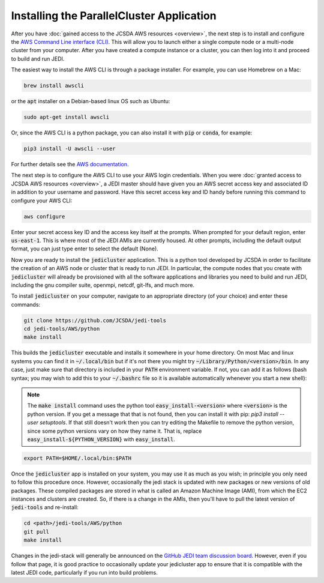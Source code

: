 Installing the ParallelCluster Application
==========================================

After you have :doc:`gained access to the JCSDA AWS resources <overview>`, the next step is to install and configure the `AWS Command Line interface (CLI) <https://docs.aws.amazon.com/cli/index.html>`_.  This will allow you to launch either a single compute node or a multi-node cluster from your computer.  After you have created a compute instance or a cluster, you can then log into it and proceed to build and run JEDI.

The easiest way to install the AWS CLI is through a package installer.  For example, you can use Homebrew on a Mac:

.. code:: bash

   brew install awscli

or the :code:`apt` installer on a Debian-based linux OS such as Ubuntu:

.. code:: bash

    sudo apt-get install awscli

Or, since the AWS CLI is a python package, you can also install it with :code:`pip` or :code:`conda`, for example:

.. code:: bash

    pip3 install -U awscli --user

For further details see the `AWS documentation <https://docs.aws.amazon.com/cli/latest/userguide/cli-chap-install.html>`_.

The next step is to configure the AWS CLI to use your AWS login credentials.  When you were :doc:`granted access to JCSDA AWS resources <overview>`, a JEDI master should have given you an AWS secret access key and associated ID in addition to your username and password.  Have this secret access key and ID handy before running this command to configure your AWS CLI:

.. code:: bash

    aws configure

Enter your secret access key ID and the access key itself at the prompts.  When prompted for your default region, enter :code:`us-east-1`.  This is where most of the JEDI AMIs are currently housed.  At other prompts, including the default output format, you can just type enter to select the default (None).

Now you are ready to install the :code:`jedicluster` application.  This is a python tool developed by JCSDA in order to facilitate the creation of an AWS node or cluster that is ready to run JEDI.  In particular, the compute nodes that you create with :code:`jedicluster` will already be provisioned with all the software applications and libraries you need to build and run JEDI, including the gnu compiler suite, openmpi, netcdf, git-lfs, and much more.

To install :code:`jedicluster` on your computer, navigate to an appropriate directory (of your choice) and enter these commands:

.. code:: bash

    git clone https://github.com/JCSDA/jedi-tools
    cd jedi-tools/AWS/python
    make install

This builds the :code:`jedicluster` executable and installs it somewhere in your home directory.  On most Mac and linux systems you can find it in :code:`~/.local/bin` but if it's not there you might try :code:`~/Library/Python/<version>/bin`.  In any case, just make sure that directory is included in your :code:`PATH` environment variable.  If not, you can add it as follows (bash syntax; you may wish to add this to your :code:`~/.bashrc` file so it is available automatically whenever you start a new shell):

.. note::

   The :code:`make install` command uses the python tool :code:`easy_install-<version>` where :code:`<version>` is the python version.  If you get a message that that is not found, then you can install it with pip: `pip3 install --user setuptools`.  If that still doesn't work then you can try editing the Makefile to remove the python version, since some python versions vary on how they name it.  That is, replace :code:`easy_install-${PYTHON_VERSION}` with :code:`easy_install`.

.. code:: bash

    export PATH=$HOME/.local/bin:$PATH



Once the :code:`jedicluster` app is installed on your system, you may use it as much as you wish; in principle you only need to follow this procedure once.  However, occasionally the jedi stack is updated with new packages or new versions of old packages.  These compiled packages are stored in what is called an Amazon Machine Image (AMI), from which the EC2 instances and clusters are created.  So, if there is a change in the AMIs, then you'll have to pull the latest version of :code:`jedi-tools` and re-install:

.. code:: bash

    cd <path>/jedi-tools/AWS/python
    git pull
    make install

Changes in the jedi-stack will generally be announced on the `GitHub JEDI team discussion board <https://github.com/orgs/JCSDA/teams/jedi>`_.  However, even if you follow that page, it is good practice to occasionally update your jedicluster app to ensure that it is compatible with the latest JEDI code, particularly if you run into build problems.
